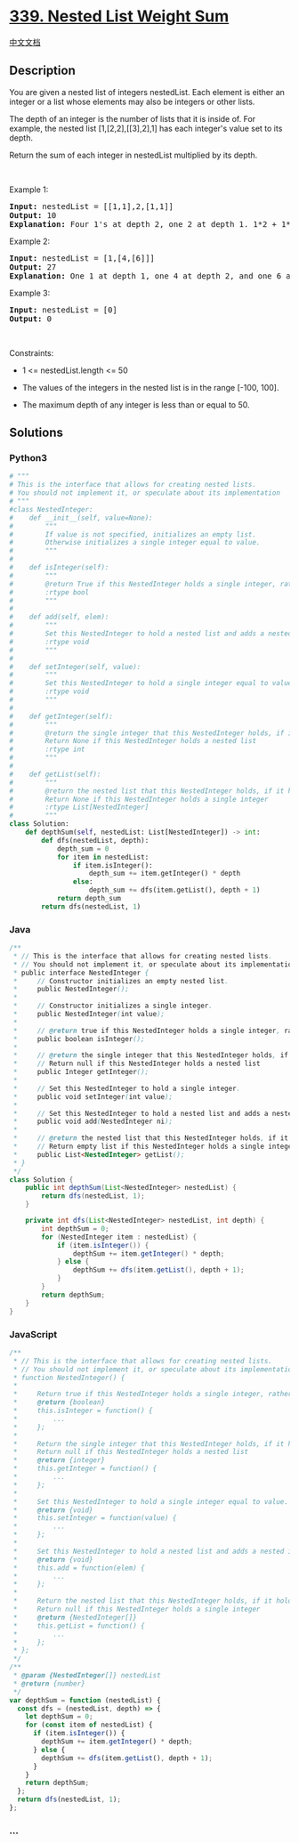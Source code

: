 * [[https://leetcode.com/problems/nested-list-weight-sum][339. Nested
List Weight Sum]]
  :PROPERTIES:
  :CUSTOM_ID: nested-list-weight-sum
  :END:
[[./solution/0300-0399/0339.Nested List Weight Sum/README.org][中文文档]]

** Description
   :PROPERTIES:
   :CUSTOM_ID: description
   :END:

#+begin_html
  <p>
#+end_html

You are given a nested list of integers nestedList. Each element is
either an integer or a list whose elements may also be integers or other
lists.

#+begin_html
  </p>
#+end_html

#+begin_html
  <p>
#+end_html

The depth of an integer is the number of lists that it is inside of. For
example, the nested list [1,[2,2],[[3],2],1] has each integer's value
set to its depth.

#+begin_html
  </p>
#+end_html

#+begin_html
  <p>
#+end_html

Return the sum of each integer in nestedList multiplied by its depth.

#+begin_html
  </p>
#+end_html

#+begin_html
  <p>
#+end_html

 

#+begin_html
  </p>
#+end_html

#+begin_html
  <p>
#+end_html

Example 1:

#+begin_html
  </p>
#+end_html

#+begin_html
  <pre>
  <strong>Input:</strong> nestedList = [[1,1],2,[1,1]]
  <strong>Output:</strong> 10
  <strong>Explanation:</strong> Four 1&#39;s at depth 2, one 2 at depth 1. 1*2 + 1*2 + 2*1 + 1*2 + 1*2 = 10.
  </pre>
#+end_html

#+begin_html
  <p>
#+end_html

Example 2:

#+begin_html
  </p>
#+end_html

#+begin_html
  <pre>
  <strong>Input:</strong> nestedList = [1,[4,[6]]]
  <strong>Output:</strong> 27
  <strong>Explanation:</strong> One 1 at depth 1, one 4 at depth 2, and one 6 at depth 3. 1*1 + 4*2 + 6*3 = 27.</pre>
#+end_html

#+begin_html
  <p>
#+end_html

Example 3:

#+begin_html
  </p>
#+end_html

#+begin_html
  <pre>
  <strong>Input:</strong> nestedList = [0]
  <strong>Output:</strong> 0
  </pre>
#+end_html

#+begin_html
  <p>
#+end_html

 

#+begin_html
  </p>
#+end_html

#+begin_html
  <p>
#+end_html

Constraints:

#+begin_html
  </p>
#+end_html

#+begin_html
  <ul>
#+end_html

#+begin_html
  <li>
#+end_html

1 <= nestedList.length <= 50

#+begin_html
  </li>
#+end_html

#+begin_html
  <li>
#+end_html

The values of the integers in the nested list is in the range [-100,
100].

#+begin_html
  </li>
#+end_html

#+begin_html
  <li>
#+end_html

The maximum depth of any integer is less than or equal to 50.

#+begin_html
  </li>
#+end_html

#+begin_html
  </ul>
#+end_html

** Solutions
   :PROPERTIES:
   :CUSTOM_ID: solutions
   :END:

#+begin_html
  <!-- tabs:start -->
#+end_html

*** *Python3*
    :PROPERTIES:
    :CUSTOM_ID: python3
    :END:
#+begin_src python
  # """
  # This is the interface that allows for creating nested lists.
  # You should not implement it, or speculate about its implementation
  # """
  #class NestedInteger:
  #    def __init__(self, value=None):
  #        """
  #        If value is not specified, initializes an empty list.
  #        Otherwise initializes a single integer equal to value.
  #        """
  #
  #    def isInteger(self):
  #        """
  #        @return True if this NestedInteger holds a single integer, rather than a nested list.
  #        :rtype bool
  #        """
  #
  #    def add(self, elem):
  #        """
  #        Set this NestedInteger to hold a nested list and adds a nested integer elem to it.
  #        :rtype void
  #        """
  #
  #    def setInteger(self, value):
  #        """
  #        Set this NestedInteger to hold a single integer equal to value.
  #        :rtype void
  #        """
  #
  #    def getInteger(self):
  #        """
  #        @return the single integer that this NestedInteger holds, if it holds a single integer
  #        Return None if this NestedInteger holds a nested list
  #        :rtype int
  #        """
  #
  #    def getList(self):
  #        """
  #        @return the nested list that this NestedInteger holds, if it holds a nested list
  #        Return None if this NestedInteger holds a single integer
  #        :rtype List[NestedInteger]
  #        """
  class Solution:
      def depthSum(self, nestedList: List[NestedInteger]) -> int:
          def dfs(nestedList, depth):
              depth_sum = 0
              for item in nestedList:
                  if item.isInteger():
                      depth_sum += item.getInteger() * depth
                  else:
                      depth_sum += dfs(item.getList(), depth + 1)
              return depth_sum
          return dfs(nestedList, 1)
#+end_src

*** *Java*
    :PROPERTIES:
    :CUSTOM_ID: java
    :END:
#+begin_src java
  /**
   * // This is the interface that allows for creating nested lists.
   * // You should not implement it, or speculate about its implementation
   * public interface NestedInteger {
   *     // Constructor initializes an empty nested list.
   *     public NestedInteger();
   *
   *     // Constructor initializes a single integer.
   *     public NestedInteger(int value);
   *
   *     // @return true if this NestedInteger holds a single integer, rather than a nested list.
   *     public boolean isInteger();
   *
   *     // @return the single integer that this NestedInteger holds, if it holds a single integer
   *     // Return null if this NestedInteger holds a nested list
   *     public Integer getInteger();
   *
   *     // Set this NestedInteger to hold a single integer.
   *     public void setInteger(int value);
   *
   *     // Set this NestedInteger to hold a nested list and adds a nested integer to it.
   *     public void add(NestedInteger ni);
   *
   *     // @return the nested list that this NestedInteger holds, if it holds a nested list
   *     // Return empty list if this NestedInteger holds a single integer
   *     public List<NestedInteger> getList();
   * }
   */
  class Solution {
      public int depthSum(List<NestedInteger> nestedList) {
          return dfs(nestedList, 1);
      }

      private int dfs(List<NestedInteger> nestedList, int depth) {
          int depthSum = 0;
          for (NestedInteger item : nestedList) {
              if (item.isInteger()) {
                  depthSum += item.getInteger() * depth;
              } else {
                  depthSum += dfs(item.getList(), depth + 1);
              }
          }
          return depthSum;
      }
  }
#+end_src

*** *JavaScript*
    :PROPERTIES:
    :CUSTOM_ID: javascript
    :END:
#+begin_src js
  /**
   * // This is the interface that allows for creating nested lists.
   * // You should not implement it, or speculate about its implementation
   * function NestedInteger() {
   *
   *     Return true if this NestedInteger holds a single integer, rather than a nested list.
   *     @return {boolean}
   *     this.isInteger = function() {
   *         ...
   *     };
   *
   *     Return the single integer that this NestedInteger holds, if it holds a single integer
   *     Return null if this NestedInteger holds a nested list
   *     @return {integer}
   *     this.getInteger = function() {
   *         ...
   *     };
   *
   *     Set this NestedInteger to hold a single integer equal to value.
   *     @return {void}
   *     this.setInteger = function(value) {
   *         ...
   *     };
   *
   *     Set this NestedInteger to hold a nested list and adds a nested integer elem to it.
   *     @return {void}
   *     this.add = function(elem) {
   *         ...
   *     };
   *
   *     Return the nested list that this NestedInteger holds, if it holds a nested list
   *     Return null if this NestedInteger holds a single integer
   *     @return {NestedInteger[]}
   *     this.getList = function() {
   *         ...
   *     };
   * };
   */
  /**
   * @param {NestedInteger[]} nestedList
   * @return {number}
   */
  var depthSum = function (nestedList) {
    const dfs = (nestedList, depth) => {
      let depthSum = 0;
      for (const item of nestedList) {
        if (item.isInteger()) {
          depthSum += item.getInteger() * depth;
        } else {
          depthSum += dfs(item.getList(), depth + 1);
        }
      }
      return depthSum;
    };
    return dfs(nestedList, 1);
  };
#+end_src

*** *...*
    :PROPERTIES:
    :CUSTOM_ID: section
    :END:
#+begin_example
#+end_example

#+begin_html
  <!-- tabs:end -->
#+end_html
